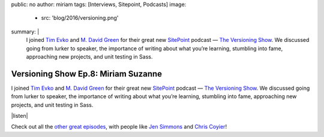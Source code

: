 public: no
author: miriam
tags: [Interviews, Sitepoint, Podcasts]
image:
  - src: 'blog/2016/versioning.png'
summary: |
  I joined `Tim Evko`_ and `M. David Green`_
  for their great new `SitePoint`_ podcast —
  `The Versioning Show`_.
  We discussed going from lurker to speaker,
  the importance of writing about what you’re learning,
  stumbling into fame,
  approaching new projects,
  and unit testing in Sass.

  .. _Tim Evko: https://www.sitepoint.com/author/tevko/
  .. _`M. David Green`: https://www.sitepoint.com/author/mdavidgreen/
  .. _SitePoint: https://www.sitepoint.com/
  .. _The Versioning Show: https://www.sitepoint.com/versioning-show-episode-8-miriam-suzanne/


Versioning Show Ep.8: Miriam Suzanne
====================================

I joined `Tim Evko`_ and `M. David Green`_
for their great new `SitePoint`_ podcast —
`The Versioning Show`_.
We discussed going from lurker to speaker,
the importance of writing about what you’re learning,
stumbling into fame,
approaching new projects,
and unit testing in Sass.

|listen|

Check out all the `other great episodes`_,
with people like `Jen Simmons`_ and `Chris Coyier`_!

.. _Tim Evko: https://www.sitepoint.com/author/tevko/
.. _`M. David Green`: https://www.sitepoint.com/author/mdavidgreen/
.. _SitePoint: https://www.sitepoint.com/
.. _The Versioning Show: https://www.sitepoint.com/versioning-show-episode-8-miriam-suzanne/
.. _other great episodes: https://www.sitepoint.com/tag/versioning-show-episodes/
.. _Jen Simmons: https://www.sitepoint.com/versioning-show-episode-6-with-jen-simmons/
.. _Chris Coyier: https://www.sitepoint.com/versioning-show-episode-4-with-chris-coyier/

.. |listen| raw:: html

  <iframe width="100%" height="166" scrolling="no" frameborder="no" src="https://w.soundcloud.com/player/?url=https%3A//api.soundcloud.com/tracks/282805438&amp;color=ff5500"></iframe>
